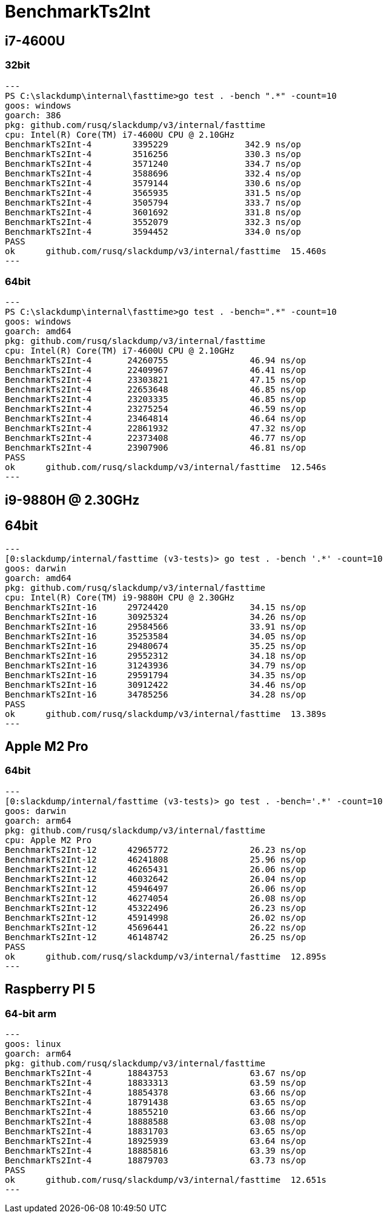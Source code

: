 = BenchmarkTs2Int

== i7-4600U
=== 32bit

[source]
---
PS C:\slackdump\internal\fasttime>go test . -bench ".*" -count=10
goos: windows
goarch: 386
pkg: github.com/rusq/slackdump/v3/internal/fasttime
cpu: Intel(R) Core(TM) i7-4600U CPU @ 2.10GHz
BenchmarkTs2Int-4        3395229               342.9 ns/op
BenchmarkTs2Int-4        3516256               330.3 ns/op
BenchmarkTs2Int-4        3571240               334.7 ns/op
BenchmarkTs2Int-4        3588696               332.4 ns/op
BenchmarkTs2Int-4        3579144               330.6 ns/op
BenchmarkTs2Int-4        3565935               331.5 ns/op
BenchmarkTs2Int-4        3505794               333.7 ns/op
BenchmarkTs2Int-4        3601692               331.8 ns/op
BenchmarkTs2Int-4        3552079               332.3 ns/op
BenchmarkTs2Int-4        3594452               334.0 ns/op
PASS
ok      github.com/rusq/slackdump/v3/internal/fasttime  15.460s
---

=== 64bit

[source]
---   
PS C:\slackdump\internal\fasttime>go test . -bench=".*" -count=10
goos: windows
goarch: amd64
pkg: github.com/rusq/slackdump/v3/internal/fasttime
cpu: Intel(R) Core(TM) i7-4600U CPU @ 2.10GHz
BenchmarkTs2Int-4       24260755                46.94 ns/op
BenchmarkTs2Int-4       22409967                46.41 ns/op
BenchmarkTs2Int-4       23303821                47.15 ns/op
BenchmarkTs2Int-4       22653648                46.85 ns/op
BenchmarkTs2Int-4       23203335                46.85 ns/op
BenchmarkTs2Int-4       23275254                46.59 ns/op
BenchmarkTs2Int-4       23464814                46.64 ns/op
BenchmarkTs2Int-4       22861932                47.32 ns/op
BenchmarkTs2Int-4       22373408                46.77 ns/op
BenchmarkTs2Int-4       23907906                46.81 ns/op
PASS
ok      github.com/rusq/slackdump/v3/internal/fasttime  12.546s
---

== i9-9880H @ 2.30GHz
== 64bit

[source]
---
[0:slackdump/internal/fasttime (v3-tests)> go test . -bench '.*' -count=10
goos: darwin
goarch: amd64
pkg: github.com/rusq/slackdump/v3/internal/fasttime
cpu: Intel(R) Core(TM) i9-9880H CPU @ 2.30GHz
BenchmarkTs2Int-16      29724420                34.15 ns/op
BenchmarkTs2Int-16      30925324                34.26 ns/op
BenchmarkTs2Int-16      29584566                33.91 ns/op
BenchmarkTs2Int-16      35253584                34.05 ns/op
BenchmarkTs2Int-16      29480674                35.25 ns/op
BenchmarkTs2Int-16      29552312                34.18 ns/op
BenchmarkTs2Int-16      31243936                34.79 ns/op
BenchmarkTs2Int-16      29591794                34.35 ns/op
BenchmarkTs2Int-16      30912422                34.46 ns/op
BenchmarkTs2Int-16      34785256                34.28 ns/op
PASS
ok      github.com/rusq/slackdump/v3/internal/fasttime  13.389s
---

== Apple M2 Pro
=== 64bit

[source]
---
[0:slackdump/internal/fasttime (v3-tests)> go test . -bench='.*' -count=10
goos: darwin
goarch: arm64
pkg: github.com/rusq/slackdump/v3/internal/fasttime
cpu: Apple M2 Pro
BenchmarkTs2Int-12    	42965772	        26.23 ns/op
BenchmarkTs2Int-12    	46241808	        25.96 ns/op
BenchmarkTs2Int-12    	46265431	        26.06 ns/op
BenchmarkTs2Int-12    	46032642	        26.04 ns/op
BenchmarkTs2Int-12    	45946497	        26.06 ns/op
BenchmarkTs2Int-12    	46274054	        26.08 ns/op
BenchmarkTs2Int-12    	45322496	        26.23 ns/op
BenchmarkTs2Int-12    	45914998	        26.02 ns/op
BenchmarkTs2Int-12    	45696441	        26.22 ns/op
BenchmarkTs2Int-12    	46148742	        26.25 ns/op
PASS
ok  	github.com/rusq/slackdump/v3/internal/fasttime	12.895s
---

== Raspberry PI 5
=== 64-bit arm

[source]
---
goos: linux
goarch: arm64
pkg: github.com/rusq/slackdump/v3/internal/fasttime
BenchmarkTs2Int-4   	18843753	        63.67 ns/op
BenchmarkTs2Int-4   	18833313	        63.59 ns/op
BenchmarkTs2Int-4   	18854378	        63.66 ns/op
BenchmarkTs2Int-4   	18791438	        63.65 ns/op
BenchmarkTs2Int-4   	18855210	        63.66 ns/op
BenchmarkTs2Int-4   	18888588	        63.08 ns/op
BenchmarkTs2Int-4   	18831703	        63.65 ns/op
BenchmarkTs2Int-4   	18925939	        63.64 ns/op
BenchmarkTs2Int-4   	18885816	        63.39 ns/op
BenchmarkTs2Int-4   	18879703	        63.73 ns/op
PASS
ok  	github.com/rusq/slackdump/v3/internal/fasttime	12.651s
---
